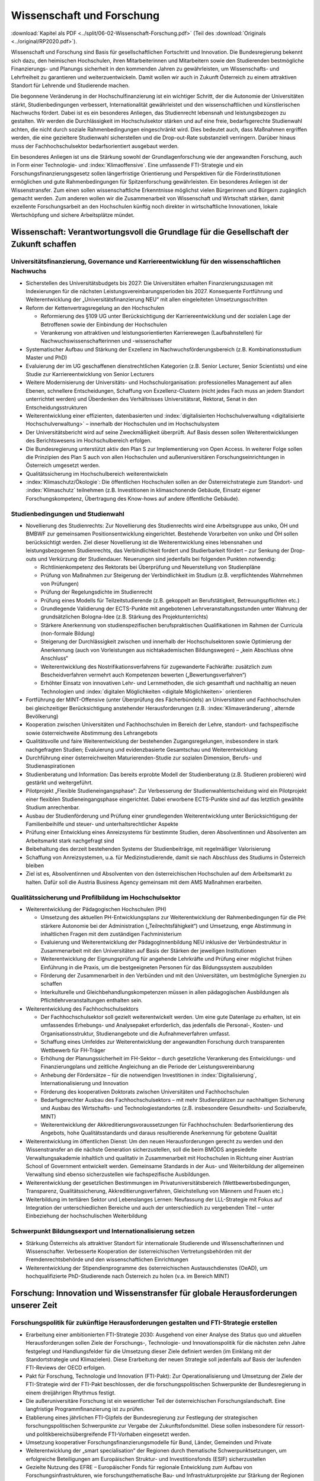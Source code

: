 --------------------------
Wissenschaft und Forschung
--------------------------

:download:`Kapitel als PDF <../split/06-02-Wissenschaft-Forschung.pdf>` (Teil des :download:`Originals <../original/RP2020.pdf>`).

Wissenschaft und Forschung sind Basis für gesellschaftlichen Fortschritt und Innovation. Die Bundesregierung bekennt sich dazu, den heimischen Hochschulen, ihren Mitarbeiterinnen und Mitarbeitern sowie den Studierenden bestmögliche Finanzierungs- und Planungs sicherheit in den kommenden Jahren zu gewährleisten, um Wissenschafts- und Lehrfreiheit zu garantieren und weiterzuentwickeln. 
Damit wollen wir auch in Zukunft Österreich zu einem attraktiven Standort für Lehrende und Studierende machen.

Die begonnene Veränderung in der Hochschulfinanzierung ist ein wichtiger Schritt, der die Autonomie der Universitäten stärkt, Studienbedingungen verbessert, Internationalität gewährleistet und den wissenschaftlichen und künstlerischen Nachwuchs fördert. 
Dabei ist es ein besonderes Anliegen, das Studienrecht lebensnah und leistungsbezogen zu gestalten. 
Wir werden die Durchlässigkeit im Hochschulsektor stärken und auf eine freie, bedarfsgerechte Studienwahl achten, die nicht durch soziale Rahmenbedingungen eingeschränkt wird. Dies bedeutet auch, dass Maßnahmen ergriffen werden, die eine gezieltere Studienwahl sicherstellen und die Drop-out-Rate substanziell verringern. 
Darüber hinaus muss der Fachhochschulsektor bedarfsorientiert ausgebaut werden.

Ein besonderes Anliegen ist uns die Stärkung sowohl der Grundlagenforschung wie der angewandten Forschung, auch in Form einer Technologie- und :index:`Klimaoffensive`. 
Eine umfassende FTI-Strategie und ein Forschungsfinanzierungsgesetz sollen längerfristige Orientierung und Perspektiven für die Förderinstitutionen ermöglichen und gute Rahmenbedingungen für Spitzenforschung gewährleisten. 
Ein besonderes Anliegen ist der Wissenstransfer. 
Zum einen sollen wissenschaftliche Erkenntnisse möglichst vielen Bürgerinnen und Bürgern zugänglich gemacht werden. 
Zum anderen wollen wir die Zusammenarbeit von Wissenschaft und Wirtschaft stärken, damit exzellente Forschungsarbeit an den Hochschulen künftig noch direkter in wirtschaftliche Innovationen, lokale Wertschöpfung und sichere Arbeitsplätze mündet.

Wissenschaft: Verantwortungsvoll die Grundlage für die Gesellschaft der Zukunft schaffen
-----------------------------------------------------------------------------------------

Universitätsfinanzierung, Governance und Karriereentwicklung für den wissenschaftlichen Nachwuchs
^^^^^^^^^^^^^^^^^^^^^^^^^^^^^^^^^^^^^^^^^^^^^^^^^^^^^^^^^^^^^^^^^^^^^^^^^^^^^^^^^^^^^^^^^^^^^^^^^

- Sicherstellen des Universitätsbudgets bis 2027: Die Universitäten erhalten Finanzierungszusagen mit Indexierungen für die nächsten Leistungsvereinbarungsperioden bis 2027. Konsequente Fortführung und Weiterentwicklung der „Universitätsfinanzierung NEU“ mit allen eingeleiteten Umsetzungsschritten

- Reform der Kettenvertragsregelung an den Hochschulen

  * Reformierung des §109 UG unter Berücksichtigung der Karriereentwicklung und der sozialen Lage der Betroffenen sowie der Einbindung der Hochschulen
  * Verankerung von attraktiven und leistungsorientierten Karrierewegen (Laufbahnstellen) für Nachwuchswissenschafterinnen und -wissenschafter

- Systematischer Aufbau und Stärkung der Exzellenz im Nachwuchsförderungsbereich (z.B. Kombinationsstudium Master und PhD)

- Evaluierung der im UG geschaffenen dienstrechtlichen Kategorien (z.B. Senior Lecturer, Senior Scientists) und eine Studie zur Karriereentwicklung von Senior Lecturers

- Weitere Modernisierung der Universitäts- und Hochschulorganisation: professionelles Management auf allen Ebenen, schnellere Entscheidungen, Schaffung von Exzellenz-Clustern (nicht jedes Fach muss an jedem Standort unterrichtet werden) und Überdenken des Verhältnisses Universitätsrat, Rektorat, Senat in den Entscheidungsstrukturen

- Weiterentwicklung einer effizienten, datenbasierten und :index:`digitalisierten Hochschulverwaltung <digitalisierte Hochschulverwaltung>` – innerhalb der Hochschulen und im Hochschulsystem

- Der Universitätsbericht wird auf seine Zweckmäßigkeit überprüft. Auf Basis dessen sollen Weiterentwicklungen des Berichtswesens im Hochschulbereich erfolgen.

- Die Bundesregierung unterstützt aktiv den Plan S zur Implementierung von Open Access. In weiterer Folge sollen die Prinzipien des Plan S auch von allen Hochschulen und außeruniversitären Forschungseinrichtungen in Österreich umgesetzt werden.

- Qualitätssicherung im Hochschulbereich weiterentwickeln

- :index:`Klimaschutz/Ökologie`: Die öffentlichen Hochschulen sollen an der Österreichstrategie zum Standort- und :index:`Klimaschutz` teilnehmen (z.B. Investitionen in klimaschonende Gebäude, Einsatz eigener Forschungskompetenz, Übertragung des Know-hows auf andere öffentliche Gebäude).

Studienbedingungen und Studienwahl
^^^^^^^^^^^^^^^^^^^^^^^^^^^^^^^^^^

- Novellierung des Studienrechts: Zur Novellierung des Studienrechts wird eine Arbeitsgruppe aus uniko, ÖH und BMBWF zur gemeinsamen Positionsentwicklung eingerichtet. Bestehende Vorarbeiten von uniko und ÖH sollen berücksichtigt werden. Ziel dieser Novellierung ist die Weiterentwicklung eines lebensnahen und leistungsbezogenen Studienrechts, das Verbindlichkeit fordert und Studierbarkeit fördert – zur Senkung der Drop-outs und Verkürzung der Studiendauer. Neuerungen sind jedenfalls bei folgenden Punkten notwendig:

  * Richtlinienkompetenz des Rektorats bei Überprüfung und Neuerstellung von Studienpläne
  * Prüfung von Maßnahmen zur Steigerung der Verbindlichkeit im Studium (z.B. verpflichtendes Wahrnehmen von Prüfungen)
  * Prüfung der Regelungsdichte im Studienrecht
  * Prüfung eines Modells für Teilzeitstudierende (z.B. gekoppelt an Berufstätigkeit, Betreuungspflichten etc.)
  * Grundlegende Validierung der ECTS-Punkte mit angebotenen Lehrveranstaltungsstunden unter Wahrung der grundsätzlichen Bologna-Idee (z.B. Stärkung des Projektunterrichts)
  * Stärkere Anerkennung von studienspezifischen berufspraktischen Qualifikationen im Rahmen der Curricula (non-formale Bildung)
  * Steigerung der Durchlässigkeit zwischen und innerhalb der Hochschulsektoren sowie Optimierung der Anerkennung (auch von Vorleistungen aus nichtakademischen Bildungswegen) – „kein Abschluss ohne Anschluss“
  * Weiterentwicklung des Nostrifikationsverfahrens für zugewanderte Fachkräfte: zusätzlich zum Bescheidverfahren vermehrt auch Kompetenzen bewerten („Bewertungsverfahren“)
  * Erhöhter Einsatz von innovativen Lehr- und Lernmethoden, die sich gesamthaft und nachhaltig an neuen Technologien und :index:`digitalen Möglichkeiten <digitale Möglichkeiten>` orientieren

- Fortführung der MINT-Offensive (unter Überprüfung des Fächerbündels) an Universitäten und Fachhochschulen bei gleichzeitiger Berücksichtigung anstehender Herausforderungen (z.B. :index:`Klimaveränderung`, alternde Bevölkerung)

- Kooperation zwischen Universitäten und Fachhochschulen im Bereich der Lehre, standort- und fachspezifische sowie österreichweite Abstimmung des Lehrangebots

- Qualitätsvolle und faire Weiterentwicklung der bestehenden Zugangsregelungen, insbesondere in stark nachgefragten Studien; Evaluierung und evidenzbasierte Gesamtschau und Weiterentwicklung

- Durchführung einer österreichweiten Maturierenden-Studie zur sozialen Dimension, Berufs- und Studienaspirationen

- Studienberatung und Information: Das bereits erprobte Modell der Studienberatung (z.B. Studieren probieren) wird gestärkt und weitergeführt.

- Pilotprojekt „Flexible Studieneingangsphase“: Zur Verbesserung der Studienwahlentscheidung wird ein Pilotprojekt einer flexiblen Studieneingangsphase eingerichtet. Dabei erworbene ECTS-Punkte sind auf das letztlich gewählte Studium anrechenbar.

- Ausbau der Studienförderung und Prüfung einer grundlegenden Weiterentwicklung unter Berücksichtigung der Familienbeihilfe und steuer- und unterhaltsrechtlicher Aspekte

- Prüfung einer Entwicklung eines Anreizsystems für bestimmte Studien, deren Absolventinnen und Absolventen am Arbeitsmarkt stark nachgefragt sind

- Beibehaltung des derzeit bestehenden Systems der Studienbeiträge, mit regelmäßiger Valorisierung

- Schaffung von Anreizsystemen, u.a. für Medizinstudierende, damit sie nach Abschluss des Studiums in Österreich bleiben

- Ziel ist es, Absolventinnen und Absolventen von den österreichischen Hochschulen auf dem Arbeitsmarkt zu halten. Dafür soll die Austria Business Agency gemeinsam mit dem AMS Maßnahmen erarbeiten.

Qualitätssicherung und Profilbildung im Hochschulsektor
^^^^^^^^^^^^^^^^^^^^^^^^^^^^^^^^^^^^^^^^^^^^^^^^^^^^^^^

- Weiterentwicklung der Pädagogischen Hochschulen (PH)

  * Umsetzung des aktuellen PH-Entwicklungsplans zur Weiterentwicklung der Rahmenbedingungen für die PH: stärkere Autonomie bei der Administration („Teilrechtsfähigkeit“) und Umsetzung, enge Abstimmung in inhaltlichen Fragen mit dem zuständigen Fachministerium
  * Evaluierung und Weiterentwicklung der PädagogInnenbildung NEU inklusive der Verbündestruktur in Zusammenarbeit mit den Universitäten auf Basis der Stärken der jeweiligen Institutionen
  * Weiterentwicklung der Eignungsprüfung für angehende Lehrkräfte und Prüfung einer möglichst frühen Einführung in die Praxis, um die bestgeeigneten Personen für das Bildungssystem auszubilden
  * Förderung der Zusammenarbeit in den Verbünden und mit den Universitäten, um bestmögliche Synergien zu schaffen
  * Interkulturelle und Gleichbehandlungskompetenzen müssen in allen pädagogischen Ausbildungen als Pflichtlehrveranstaltungen enthalten sein.

- Weiterentwicklung des Fachhochschulsektors

  * Der Fachhochschulsektor soll gezielt weiterentwickelt werden. Um eine gute Datenlage zu erhalten, ist ein umfassendes Erhebungs- und Analysepaket erforderlich, das jedenfalls die Personal-, Kosten- und Organisationsstruktur, Studienangebote und die Aufnahmeverfahren umfasst.
  * Schaffung eines Umfeldes zur Weiterentwicklung der angewandten Forschung durch transparenten Wettbewerb für FH-Träger
  * Erhöhung der Planungssicherheit im FH-Sektor – durch gesetzliche Verankerung des Entwicklungs- und Finanzierungplans und zeitliche Angleichung an die Periode der Leistungsvereinbarung
  * Anhebung der Fördersätze – für die notwendigen Investitionen in :index:`Digitalisierung`, Internationalisierung und Innovation
  * Förderung des kooperativen Doktorats zwischen Universitäten und Fachhochschulen
  * Bedarfsgerechter Ausbau des Fachhochschulsektors – mit mehr Studienplätzen zur nachhaltigen Sicherung und Ausbau des Wirtschafts- und Technologiestandortes (z.B. insbesondere Gesundheits- und Sozialberufe, MINT)
  * Weiterentwicklung der Akkreditierungsvoraussetzungen für Fachhochschulen: Bedarfsorientierung des Angebots, hohe Qualitätsstandards und daraus resultierende Anerkennung für gebotene Qualität

- Weiterentwicklung im öffentlichen Dienst: Um den neuen Herausforderungen gerecht zu werden und den Wissenstransfer an die nächste Generation sicherzustellen, soll die beim BMÖDS angesiedelte Verwaltungsakademie inhaltlich und qualitativ in Zusammenarbeit mit Hochschulen in Richtung einer Austrian School of Government entwickelt werden. Gemeinsame Standards in der Aus- und Weiterbildung der allgemeinen Verwaltung sind ebenso sicherzustellen wie fachspezifische Ausbildungen.

- Weiterentwicklung der gesetzlichen Bestimmungen im Privatuniversitätsbereich (Wettbewerbsbedingungen, Transparenz, Qualitätssicherung, Akkreditierungsverfahren, Gleichstellung von Männern und Frauen etc.)

- Weiterbildung im tertiären Sektor und Lebenslanges Lernen: Neufassung der LLL-Strategie mit Fokus auf Integration der unterschiedlichen Bereiche und auch der unterschiedlich zu vergebenden Titel – unter Einbeziehung der hochschulischen Weiterbildung

Schwerpunkt Bildungsexport und Internationalisierung setzen
^^^^^^^^^^^^^^^^^^^^^^^^^^^^^^^^^^^^^^^^^^^^^^^^^^^^^^^^^^^

- Stärkung Österreichs als attraktiver Standort für internationale Studierende und Wissenschafterinnen und Wissenschafter. Verbesserte Kooperation der österreichischen Vertretungsbehörden mit der Fremdenrechtsbehörde und den wissenschaftlichen Einrichtungen

- Weiterentwicklung der Stipendienprogramme des österreichischen Austauschdienstes (OeAD), um hochqualifizierte PhD-Studierende nach Österreich zu holen (v.a. im Bereich MINT)

Forschung: Innovation und Wissenstransfer für globale Herausforderungen unserer Zeit
------------------------------------------------------------------------------------

Forschungspolitik für zukünftige Herausforderungen gestalten und FTI-Strategie erstellen
^^^^^^^^^^^^^^^^^^^^^^^^^^^^^^^^^^^^^^^^^^^^^^^^^^^^^^^^^^^^^^^^^^^^^^^^^^^^^^^^^^^^^^^^

- Erarbeitung einer ambitionierten FTI-Strategie 2030: Ausgehend von einer Analyse des Status quo und aktuellen Herausforderungen sollen Ziele der Forschungs-, Technologie- und Innovationspolitik für die nächsten zehn Jahre festgelegt und Handlungsfelder für die Umsetzung dieser Ziele definiert werden (im Einklang mit der Standortstrategie und Klimazielen). Diese Erarbeitung der neuen Strategie soll jedenfalls auf Basis der laufenden FTI-Reviews der OECD erfolgen.

- Pakt für Forschung, Technologie und Innovation (FTI-Pakt): Zur Operationalisierung und Umsetzung der Ziele der FTI-Strategie wird der FTI-Pakt beschlossen, der die forschungspolitischen Schwerpunkte der Bundesregierung in einem dreijährigen Rhythmus festigt.

- Die außeruniversitäre Forschung ist ein wesentlicher Teil der österreichischen Forschungslandschaft. Eine langfristige Programmfinanzierung ist zu prüfen.

- Etablierung eines jährlichen FTI-Gipfels der Bundesregierung zur Festlegung der strategischen forschungspolitischen Schwerpunkte zur Vergabe der Zukunftsfondsmittel. Diese sollen insbesondere für ressort- und politikbereichsübergreifende FTI-Vorhaben eingesetzt werden.

- Umsetzung kooperativer Forschungsfinanzierungsmodelle für Bund, Länder, Gemeinden und Private

- Weiterentwicklung der „smart specialisation“ der Regionen durch thematische Schwerpunktsetzungen, um erfolgreiche Beteiligungen am Europäischen Struktur- und Investitionsfonds (ESIF) sicherzustellen

- Gezielte Nutzung des EFRE – Europäischer Fonds für regionale Entwicklung zum Aufbau von Forschungsinfrastrukturen, wie forschungsthematische Bau- und Infrastrukturprojekte zur Stärkung der Regionen

- Beschluss des Forschungsfinanzierungsgesetzes: Aufbauend auf die FTI-Strategie soll ein Wachstumspfad beschlossen werden, der Forschungsförderung und der außeruniversitären Forschung mehrjährige Finanzierungs- und Planungssicherheit gibt. Gleichzeitig werden die Steuerung und das Finanzierungssystem der Einrichtungen vereinheitlicht und vereinfacht.

Kompetitive Forschungsförderung in der Grundlagenforschung und angewandten Forschung ausbauen – Exzellenz fördern – Governance verbessern
^^^^^^^^^^^^^^^^^^^^^^^^^^^^^^^^^^^^^^^^^^^^^^^^^^^^^^^^^^^^^^^^^^^^^^^^^^^^^^^^^^^^^^^^^^^^^^^^^^^^^^^^^^^^^^^^^^^^^^^^^^^^^^^^^^^^^^^^^

- Bekenntnis zum FWF (Wissenschaftsfonds), aws und FFG als den zentralen Institutionen zur kompetitiven Vergabe von öffentlichen Forschungsmitteln im Bereich der Grundlagenforschung und der angewandten Forschung

- Stärkung der Grundlagenforschung: Durch eine Exzellenzinitiative, abgewickelt durch den FWF, soll dieser und damit die Grundlagenforschung gestärkt werden.

  * Bildung von Exzellenzclustern, um herausragende Forschungsfelder durch Kooperationen nachhaltig zu stärken
  * Emerging Fields, um neue Forschungsfelder und Themen mit hohem Innovationspotential zu ermöglichen
  * Austrian Chairs of Excellence, um exzellente Forscherinnen und Forscher aller Wissenschaftsdisziplinen zu gewinnen und auszuzeichnen

- Bekenntnis zu einer Technologie- und :index:`Klimaoffensive` in der angewandten Forschung unter Berücksichtigung themenoffener Programme (z.B. Basisprogramm, COMET); z.B. ist die Programmlinie COMET eine wesentliche Säule des Wissenstransfers und soll erhalten bleiben.

- Governance der wichtigsten österreichischen Förderinstitute verbessern: FFG (Forschungsförderungsgesellschaft), FWF (Austria Wirtschaftsservice), OeAD (Österreichischer Austauschdienst) und CDG (Christian Doppler Forschungsgesellschaft) sowie in Zukunft die LBG (Ludwig Boltzmann Gesellschaft)

  * Ziel einer klaren Aufgabenteilung zwischen der Förderung von Grundlagenforschung (FWF), angewandter Forschung (FFG) und Wirtschaftsförderung (aws) sowie größtmöglicher gemeinsamer Abdeckung von Forschung und Entwicklung
  * Enge Abstimmung mit den verantwortlichen Ministerien zu strategischer Zielsetzung und gesamtgesellschaftlichen Prioritäten (aufbauend auf FTI-Strategie und Standortstrategie) bei verstärkter Autonomie in der operativen Umsetzung. Weg von zahlreichen Einzelprogrammen hin zu größeren Programmlinien.

- Christian Doppler Forschungsgesellschaft (CDG): Die CDG ist sehr erfolgreich an der Schnittstelle von Universitäten und Unternehmen tätig. Die Weiterführung dieses erfolgreichen Weges soll auch in Zukunft gesichert sein (als Vorbildprogramm im Bereich „Science-to-Business“).

  * Die künftige Finanzierung (50:50 mit Unternehmen) soll sichergestellt werden (inklusive Josef Ressel-Zentren an den Fachhochschulen).
  * Prüfung, ob Laura Bassi-Zentren wieder etabliert werden

- Ludwig Boltzmann Gesellschaft (LBG) sollte künftig ihr Profil als Forschungsförderungsagentur stärken:

  * Inhaltliche Ausrichtung auf Grundlagenforschung mit starkem gesellschaftlichem Impact im Medizinbereich
  * Mitarbeiter und Mitarbeiterinnen der Institute sollten bei Forschungsträgern angestellt sein

- Prüfung der institutionellen Neuordnung der Räte im Bereich Wissenschaft und Forschung RFTE, ÖWR und ERA-Council Forum (von verstärkter Koordinierung bis hin zur Zusammenlegung)

- Die Nationalstiftung soll zu einem „Fonds Zukunft Österreich“ für Forschung, Technologie und Innovation weiterentwickelt werden.

- Leistungsvereinbarung mit der ÖAW und des IST-Austria

  * Stärkung der ÖAW und des IST-A und damit der Grundlagenforschung in Österreich
  * Neustrukturierung des mittel- und langfristigen Finanzierungspfades von IST-A unter Wahrung der geteilten Verantwortung des Bundes und des Landes Niederösterreich

Innovation durch Transparenz und Zugang zu wissenschaftlichen Daten
^^^^^^^^^^^^^^^^^^^^^^^^^^^^^^^^^^^^^^^^^^^^^^^^^^^^^^^^^^^^^^^^^^^

- Innovative Forschung wird möglich, wenn Datenbestände kombiniert und analysiert werden können, die für die Wissenschaft bisher verschlossen sind. Auch evidenzbasierte Politik und wissenschaftliche Evaluierungen werden dadurch in einer deutlich verbesserten Qualität möglich. Daher soll in Österreich ein „Austrian Micro Data Center“ und Datenzugänge für die Wissenschaft geschaffen werden:

  * Der Datenzugang ist auf wissenschaftliche Zwecke beschränkt und erfüllt die (europarechtlichen) Vorgaben des Statistik- und Datenschutzrechts.
  * Akkreditierte Wissenschafterinnen und Wissenschafter erhalten aufgrund eines geregelten Verfahrens (AVG) Zugang zu den Datenbeständen der Statistik Austria, die so anonymisiert wurden, dass keine Rückführung auf den Einzelfall möglich ist.
  * Die Umsetzung erfolgt in enger Abstimmung mit dem zuständigen Ressort, der Statistik Austria, Vertreterinnen und Vertretern der Wissenschaft (z.B. „Plattform Registerforschung“).

- Schaffung eines neuen nationalen Zentrums für :index:`Klimaforschung` und Daseinsvorsorge (als Anstalt öffentlichen Rechts) durch die Zusammenführung der Geologischen Bundesanstalt (GBA) und der Zentralanstalt für Meteorologie und Geodynamik (ZAMG).

  * Umwelt- & :index:`Klimaschutz`: Erfassung der bestehenden Aktivitäten zu Umwelt- und :index:`Klimaforschung`. Daraus ableitend sollen Forschungs- und Lehrschwerpunkte zu Klima- und Umweltschutz etabliert werden. Es soll dabei auch ein Schwerpunkt auf Wissenstransfer in diesen Bereichen integriert werden.
  * Klinischen Mehraufwand für Lehre und Forschung transparent und fair gestalten

- Compliance-Datenbank: Prüfung der Einführung eines Systems, in dem Wissenschafterinnen und Wissenschafter an Hochschulen und Forschungseinrichtungen die Auftraggebenden ihrer Forschungsprojekte und Finanzierung offenlegen, um etwaige Unvereinbarkeiten zu erkennen und Transparenz zu gewährleisten

Wissenstransfer, Internationale Beteiligungen und Forschungsinfrastrukturen
---------------------------------------------------------------------------

Forschungspolitik für zukünftige Herausforderungen gestalten und FTI-Strategie erstellen
^^^^^^^^^^^^^^^^^^^^^^^^^^^^^^^^^^^^^^^^^^^^^^^^^^^^^^^^^^^^^^^^^^^^^^^^^^^^^^^^^^^^^^^^

- Wissenstransfer zwischen Wissenschaft, Wirtschaft und Gesellschaft stärken

  * Masterplan „Wissenstransfer Wissenschaft–Wirtschaft–Gesellschaft“ mit beteiligten Stakeholdern aus Politik, Wissenschaft, Kunst und Wirtschaft
  * Verstärkte Entwicklung von gemeinsam von Wissenschaft, Gesellschaft und Wirtschaft getragenen Maßnahmen zur spürbaren Steigerung der Aktivitäten im Bereich F&E, Wissenstransfer, Start-ups und Spin-offs
  * Stärkung und Ausbau von Wissenstransferzentren an Hochschulen und gemeinsam auf regionaler Ebene sowie Technology-Transfer Offices (TTO) nach internationalem Vorbild
  * Auftrag an Hochschulen und Forschungseinrichtungen, um Gründungskulturen und Entrepreneurship-Denken auszubauen. Aufnahme in Leistungsvereinbarungen sowie Fortführung und Ausbau des Programms Spin-Off Fellowships und Stärkung von Female Entrepreneurship
  * Etablierung einer gesamthaft abgestimmten Strategie zur besseren Sichtbarmachung der österreichischen Hochschulen
  * Stärkung und Ausbau der Outreach-Aktivitäten („Wissenschaftskommunikation“) zur stärkeren Wahrnehmung des Nutzens von Forschung und Entwicklung in der Bevölkerung (Aufnahme in die Leistungsvereinbarung)

- Österreich, Europa und darüber hinaus denken: Die europäischen Forschungs- und Innovationsprogramme (Horizon Europe, IPCEI, European Defense Fund, :index:`Digital Europe`, Transition Fund) gewinnen zunehmend an Bedeutung für Österreich. Damit sich Österreich in Zukunft erfolgreich beteiligt, braucht es ein gemeinsames Vorgehen der Ressorts, da oftmals mehrere Zuständigkeiten betroffen sind.

  * Strategische Schwerpunktsetzung der Bundesregierung zur gemeinsamen Beteiligung an europäischen Innovationsprogrammen
  * Ressortübergreifende Bündelung der nationalen Mittel zur Ko- und Anschubfinanzierung europäischer Initiativen
  * Ausrichtung österreichischer Forschungsförderungsprogramme auf die europäischen Programme in Horizon Europe

- Die Bundesregierung setzt sich auf EU-Ebene für die Stärkung und den Ausbau von Horizon Europe (2021 bis 2027) ein.

- Verstärkte Koordinierung, Abstimmung und Integration der bestehenden Struktur aus OSTA (Office of Science and Technology Austria), Technologie-Attachés, Open Austria und den OeAD-Außenstellen

- Konkurrenzfähige Rahmenbedingungen – internationale Forschungsinfrastrukturen

  * Bestehende Instrumente und Maßnahmen wie z.B. die Forschungsinfrastrukturdatenbank sind weiterzuführen und weiterzuentwickeln. Es ist Vorsorge für möglichen Neuerungsbedarf im Bereich der Großforschungsinfrastruktur zu treffen.
  * Internationale Mitgliedschaften: Der Zugang zur internationalen Großforschungsinfrastruktur ist für die Grundlagenforschung sowie für die anwendungsorientierte Forschung und Entwicklung (F&E) essentiell. Aktuelle Mitgliedschaften und Teilnahmen sind abzusichern; an den großen gesellschaftlichen Herausforderungen orientierte neue Mitgliedschaften bzw. Teilnahmen (z.B. in den Bereichen :index:`Klima`, Geologie, Biodiversität, Aerosole) sind zu prüfen.
  * Aktive Beteiligung an Plattformen und Netzwerken im Bereich des gesellschaftlichen Wandels, beispielsweise Beteiligung an europäischer Time Machine Organisation im Bereich Artificial Intelligence und Kulturerbe, Consortium of European Social Science Data Archives (CESSDA) und European Holocaust Research Infrastructure (EHRI)